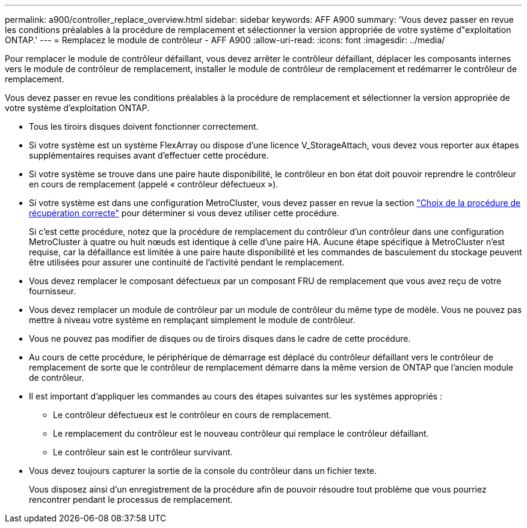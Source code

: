 ---
permalink: a900/controller_replace_overview.html 
sidebar: sidebar 
keywords: AFF A900 
summary: 'Vous devez passer en revue les conditions préalables à la procédure de remplacement et sélectionner la version appropriée de votre système d"exploitation ONTAP.' 
---
= Remplacez le module de contrôleur - AFF A900
:allow-uri-read: 
:icons: font
:imagesdir: ../media/


[role="lead"]
Pour remplacer le module de contrôleur défaillant, vous devez arrêter le contrôleur défaillant, déplacer les composants internes vers le module de contrôleur de remplacement, installer le module de contrôleur de remplacement et redémarrer le contrôleur de remplacement.

Vous devez passer en revue les conditions préalables à la procédure de remplacement et sélectionner la version appropriée de votre système d'exploitation ONTAP.

* Tous les tiroirs disques doivent fonctionner correctement.
* Si votre système est un système FlexArray ou dispose d'une licence V_StorageAttach, vous devez vous reporter aux étapes supplémentaires requises avant d'effectuer cette procédure.
* Si votre système se trouve dans une paire haute disponibilité, le contrôleur en bon état doit pouvoir reprendre le contrôleur en cours de remplacement (appelé « contrôleur défectueux »).
* Si votre système est dans une configuration MetroCluster, vous devez passer en revue la section https://docs.netapp.com/us-en/ontap-metrocluster/disaster-recovery/concept_choosing_the_correct_recovery_procedure_parent_concept.html["Choix de la procédure de récupération correcte"] pour déterminer si vous devez utiliser cette procédure.
+
Si c'est cette procédure, notez que la procédure de remplacement du contrôleur d'un contrôleur dans une configuration MetroCluster à quatre ou huit nœuds est identique à celle d'une paire HA. Aucune étape spécifique à MetroCluster n'est requise, car la défaillance est limitée à une paire haute disponibilité et les commandes de basculement du stockage peuvent être utilisées pour assurer une continuité de l'activité pendant le remplacement.

* Vous devez remplacer le composant défectueux par un composant FRU de remplacement que vous avez reçu de votre fournisseur.
* Vous devez remplacer un module de contrôleur par un module de contrôleur du même type de modèle. Vous ne pouvez pas mettre à niveau votre système en remplaçant simplement le module de contrôleur.
* Vous ne pouvez pas modifier de disques ou de tiroirs disques dans le cadre de cette procédure.
* Au cours de cette procédure, le périphérique de démarrage est déplacé du contrôleur défaillant vers le contrôleur de remplacement de sorte que le contrôleur de remplacement démarre dans la même version de ONTAP que l'ancien module de contrôleur.
* Il est important d'appliquer les commandes au cours des étapes suivantes sur les systèmes appropriés :
+
** Le contrôleur défectueux est le contrôleur en cours de remplacement.
** Le remplacement du contrôleur est le nouveau contrôleur qui remplace le contrôleur défaillant.
** Le contrôleur sain est le contrôleur survivant.


* Vous devez toujours capturer la sortie de la console du contrôleur dans un fichier texte.
+
Vous disposez ainsi d'un enregistrement de la procédure afin de pouvoir résoudre tout problème que vous pourriez rencontrer pendant le processus de remplacement.


